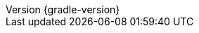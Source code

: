 :revnumber: {gradle-version}
:revdate: {localdate}

:gradle-version: {gradle-docs-version}
:gradleVersion: {gradle-docs-version}

:jdkDownloadUrl: https://jdk.java.net/
:javadocReferenceUrl: https://docs.oracle.com/javase/8/docs/technotes/tools/windows/javadoc.html
:minJdkVersion: 8
:antManual: https://ant.apache.org/manual
:docsUrl: https://docs.gradle.org
:snippetsPath: snippets
:samplesPath: ./raw/samples
:website: https://gradle.org/

:groovyDslPath: https://docs.gradle.org/{gradle-docs-version}/dsl
:javadocPath: https://docs.gradle.org/{gradle-docs-version}/javadoc
:samplesPath: https://docs.gradle.org/{gradle-docs-version}/samples
:kotlinDslPath: https://gradle.github.io/kotlin-dsl-docs/api

:sources-root: ../../../..
:samples-dir: {sources-root}/samples
:snippets-dir: {sources-root}/snippets
:test-dir: {sources-root}/test
:docsTest-dir: {sources-root}/docsTest
:integTest-dir: {sources-root}/integTest
:image-resource: {image-resource}
